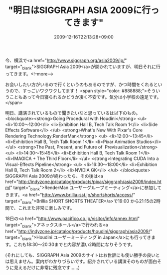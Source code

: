 #+TITLE: "明日はSIGGRAPH ASIA 2009に行ってきます"
#+DATE: 2009-12-16T22:13:28+09:00
#+DRAFT: false
#+TAGS: 過去記事インポート

今、横浜で<a href="http://www.siggraph.org/asia2009/jp/" target="_blank">SIGGRAPH Asia 2009</a>が開かれていますが、明日それに行ってきます。<!--more-->

お会いしたい方がいるので行くというのもあるのですが、かつ時間をくれるというので、すっごいワクワクしてます！
<span style="color: #888888;">そういうこともあって今日寝られるかどうか凄く不安です。気分は小学校の遠足です。</span>

明日、講演されているもので聞きたいなと思っているは以下のもの。
<blockquote><strong>Going Procedural with Houdini</strong>
<ul>
	<li>10:00～12:00</li>
	<li>Exhibition Hall B, Tech Talk Room 1</li>
	<li>Side Effects Software</li>
</ul>
<strong>What's New With Pixar's Core Rendering Technology:RenderMan</strong>
<ul>
	<li>12:00～13:45</li>
	<li>Exhibition Hall B, Tech Talk Room 1</li>
	<li>Pixar Animation Studios</li>
</ul>
<strong>The Past, Present, and Future of  Previsualization</strong>
<ul>
	<li>14:30～15:45</li>
	<li>Exhibition Hall B, Tech Talk Room 1</li>
	<li>IMAGICA + The Third Floor</li>
</ul>
<strong>Integrating CUDA Into a Visual-Effects Pipeline</strong>
<ul>
	<li>16:30～18:00</li>
	<li>Exhibition Hall B, Tech Talk Room 2</li>
	<li>NVIDIA GK</li>
</ul>
</blockquote>
SIGGRAPH Asia 2009が終わったら、その後は<a href="http://indyzone.jp/catalog/products/pixar/siggraph/asia2009/index.html" target="_blank">RenderMan ユーザーグループミーティング</a>に参加してきます。<a href="http://www.brillia-sst.jp/shortshorts/access/" target="_blank">Brillia SHORT SHORTS THEATER</a>で19:00 から21:15の2時間で、これまた非常に楽しみです。

18日の<a href="http://www.pacifico.co.jp/visitor/info/annex.html" target="_blank">アネックスホール</a>で行われる<a href="http://indyzone.jp/catalog/products/houdini/siggraph/asia2009/" target="_blank">Houdini ユーザーミーティング in Japan</a>にも行ってきます。これも18:30～20:30までと内容が濃い2時間になりそうです。

(それにしても、SIGGRAPH Asia 2009のサイトはお世辞にも使い勝手の良いとは思えません。案内がわかりづらいです。紹介されている講演そのものが面白そうに見えるだけに非常に残念です……)
